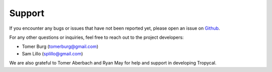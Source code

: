 =======
Support
=======

If you encounter any bugs or issues that have not been reported yet,
please open an issue on Github_.

For any other questions or inquiries, feel free to reach out to the
project developers:

* Tomer Burg (tomerburg@gmail.com)
* Sam Lillo (splillo@gmail.com)

We are also grateful to Tomer Aberbach and Ryan May for help and support in developing Tropycal.

.. _Github: https://github.com/tropycal/tropycal/issues
